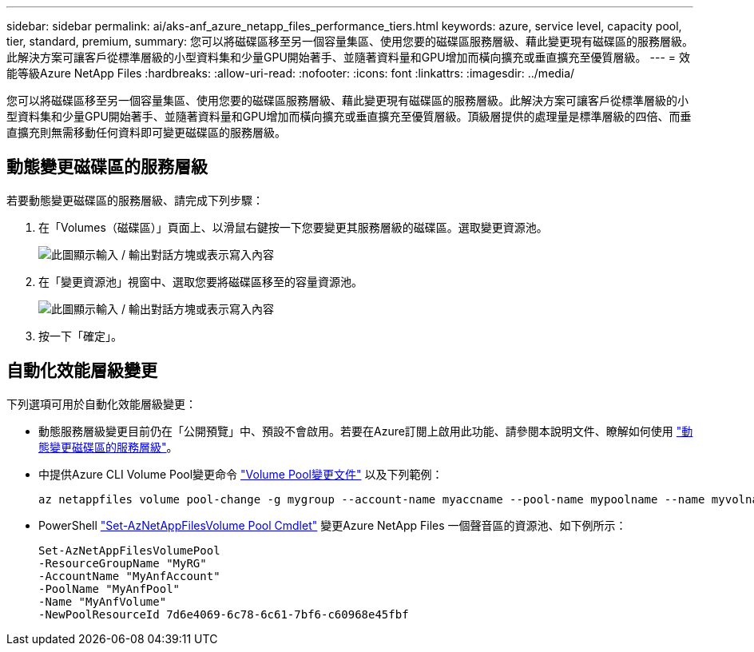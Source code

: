 ---
sidebar: sidebar 
permalink: ai/aks-anf_azure_netapp_files_performance_tiers.html 
keywords: azure, service level, capacity pool, tier, standard, premium, 
summary: 您可以將磁碟區移至另一個容量集區、使用您要的磁碟區服務層級、藉此變更現有磁碟區的服務層級。此解決方案可讓客戶從標準層級的小型資料集和少量GPU開始著手、並隨著資料量和GPU增加而橫向擴充或垂直擴充至優質層級。 
---
= 效能等級Azure NetApp Files
:hardbreaks:
:allow-uri-read: 
:nofooter: 
:icons: font
:linkattrs: 
:imagesdir: ../media/


[role="lead"]
您可以將磁碟區移至另一個容量集區、使用您要的磁碟區服務層級、藉此變更現有磁碟區的服務層級。此解決方案可讓客戶從標準層級的小型資料集和少量GPU開始著手、並隨著資料量和GPU增加而橫向擴充或垂直擴充至優質層級。頂級層提供的處理量是標準層級的四倍、而垂直擴充則無需移動任何資料即可變更磁碟區的服務層級。



== 動態變更磁碟區的服務層級

若要動態變更磁碟區的服務層級、請完成下列步驟：

. 在「Volumes（磁碟區）」頁面上、以滑鼠右鍵按一下您要變更其服務層級的磁碟區。選取變更資源池。
+
image:aks-anf_image10.png["此圖顯示輸入 / 輸出對話方塊或表示寫入內容"]

. 在「變更資源池」視窗中、選取您要將磁碟區移至的容量資源池。
+
image:aks-anf_image11.png["此圖顯示輸入 / 輸出對話方塊或表示寫入內容"]

. 按一下「確定」。




== 自動化效能層級變更

下列選項可用於自動化效能層級變更：

* 動態服務層級變更目前仍在「公開預覽」中、預設不會啟用。若要在Azure訂閱上啟用此功能、請參閱本說明文件、瞭解如何使用 https://docs.microsoft.com/azure/azure-netapp-files/dynamic-change-volume-service-level["動態變更磁碟區的服務層級"^]。
* 中提供Azure CLI Volume Pool變更命令 https://docs.microsoft.com/en-us/cli/azure/netappfiles/volume?view=azure-cli-latest&viewFallbackFrom=azure-cli-latest%20-%20az_netappfiles_volume_pool_change["Volume Pool變更文件"^] 以及下列範例：
+
....
az netappfiles volume pool-change -g mygroup --account-name myaccname --pool-name mypoolname --name myvolname --new-pool-resource-id mynewresourceid
....
* PowerShell https://docs.microsoft.com/powershell/module/az.netappfiles/set-aznetappfilesvolumepool?view=azps-5.8.0["Set-AzNetAppFilesVolume Pool Cmdlet"^] 變更Azure NetApp Files 一個聲音區的資源池、如下例所示：
+
....
Set-AzNetAppFilesVolumePool
-ResourceGroupName "MyRG"
-AccountName "MyAnfAccount"
-PoolName "MyAnfPool"
-Name "MyAnfVolume"
-NewPoolResourceId 7d6e4069-6c78-6c61-7bf6-c60968e45fbf
....

